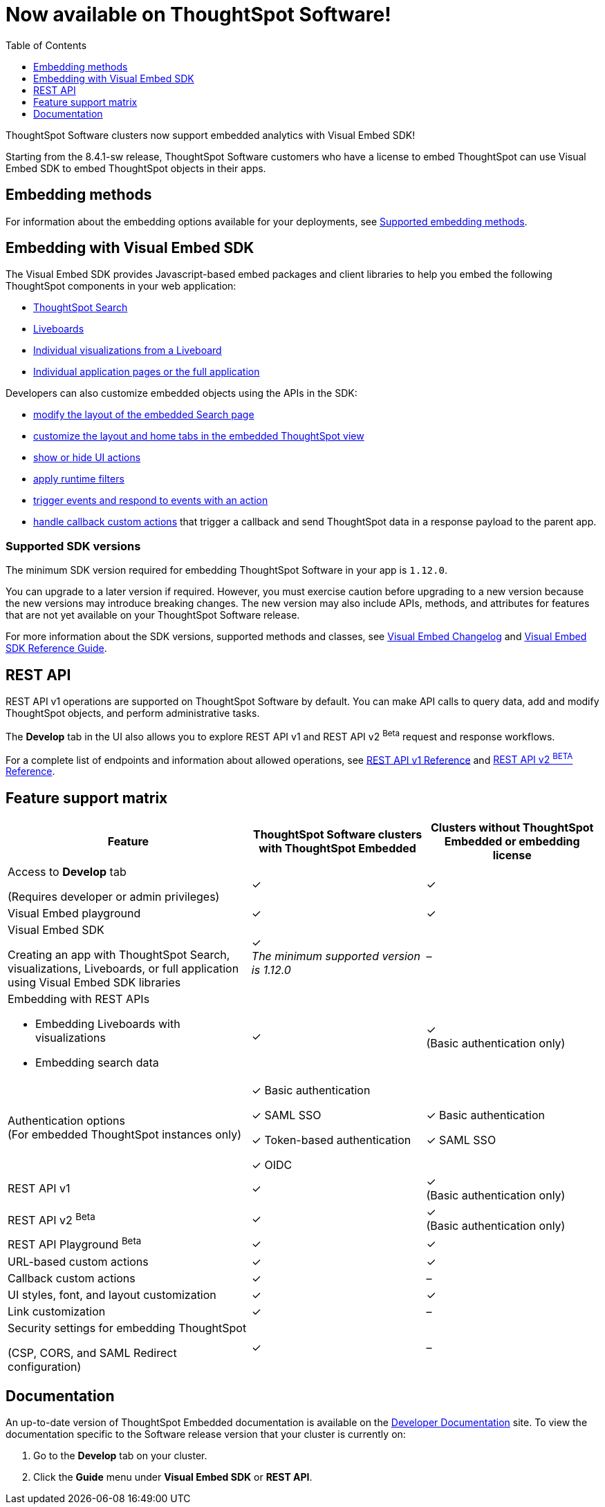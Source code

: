 = Now available on ThoughtSpot Software!
:toc: true
:toclevels: 1

:page-title: Embedding support on ThoughtSpot Software clusters
:page-pageid: embedding-support-software
:page-description: This article sumamrizes the embedding support and ThoughtSpot Embedded features available on ThoughtSpot Software clusters.

ThoughtSpot Software clusters now support embedded analytics with Visual Embed SDK!

Starting from the 8.4.1-sw release, ThoughtSpot Software customers who have a license to embed ThoughtSpot can use Visual Embed SDK to embed ThoughtSpot objects in their apps.

== Embedding methods

For information about the embedding options available for your deployments, see xref:embed-methods.adoc#_supported_embedding_methods[Supported embedding methods].


== Embedding with Visual Embed SDK

The Visual Embed SDK provides Javascript-based embed packages and client libraries to help you embed the following ThoughtSpot components in your web application: +

* xref:embed-search.adoc[ThoughtSpot Search]
* xref:embed-pinboard.adoc[Liveboards]
* xref:embed-a-viz.adoc[Individual visualizations from a Liveboard]
* xref:full-embed.adoc[Individual application pages or the full application]

Developers can also customize embedded objects using the APIs in the SDK: +

* xref:embed-search.adoc[modify the layout of the embedded Search page]
* xref:full-embed.adoc[customize the layout and home tabs in the embedded ThoughtSpot view]
* xref:embed-actions.adoc[show or hide UI actions]
* xref:runtime-filters.adoc[apply runtime filters]
* xref:embed-events.adoc[trigger events and respond to events with an action]
* xref:custom-actions.adoc[handle callback custom actions] that trigger a callback and send ThoughtSpot data in a response payload to the parent app.

=== Supported SDK versions

The minimum SDK version required for embedding ThoughtSpot Software in your app is `1.12.0`.

You can upgrade to a later version if required. However, you must exercise caution before upgrading to a new version because the new versions may introduce breaking changes. The new version may also include APIs, methods, and attributes for features that are not yet available on your ThoughtSpot Software release.

For more information about the SDK versions, supported methods and classes, see xref:api-changelog.adoc[Visual Embed Changelog] and xref:VisualEmbedSdk.adoc[Visual Embed SDK Reference Guide].

== REST API

REST API v1 operations are supported on ThoughtSpot Software by default. You can make API calls to query data, add and modify ThoughtSpot objects, and perform administrative tasks.

The *Develop* tab in the UI also allows you to explore REST API v1 and REST API v2 [beta betaBackground]^Beta^ request and response workflows.

For a complete list of endpoints and information about allowed operations, see xref:rest-api-reference.adoc[REST API v1 Reference] and xref:rest-api-v2-reference.adoc[REST API v2 ^BETA^ Reference].

== Feature support matrix

[div tableContainer]
--
[width="100%" cols="7,5,5"]
[options='header']
|=====
|Feature|ThoughtSpot Software clusters with ThoughtSpot Embedded|Clusters without ThoughtSpot Embedded or embedding license

|Access to **Develop** tab +

(Requires developer or admin  privileges) |[tag greenBackground tick]#✓# | [tag greenBackground tick]#✓#
| Visual Embed playground |[tag greenBackground tick]#✓#
|[tag greenBackground tick]#✓#

| Visual Embed SDK +

Creating an app with ThoughtSpot Search, visualizations, Liveboards, or full application using Visual Embed SDK libraries a|[tag greenBackground tick]#✓# +
__The minimum supported version is 1.12.0__| [tag greyBackground tick]#–#

a|Embedding with REST APIs +

* Embedding Liveboards with visualizations +
* Embedding search data
|[tag greenBackground tick]#✓#  +

|[tag greenBackground tick]#✓# +
(Basic authentication only)

|Authentication options  +
(For embedded ThoughtSpot instances only) a| [tag greenBackground tick]#✓# Basic authentication +

[tag greenBackground tick]#✓# SAML SSO  +

[tag greenBackground tick]#✓# Token-based authentication +

[tag greenBackground tick]#✓# OIDC +

| [tag greenBackground tick]#✓# Basic authentication +

[tag greenBackground tick]#✓# SAML SSO

a|REST API v1 +

|[tag greenBackground tick]#✓#
|[tag greenBackground tick]#✓# +
(Basic authentication only)

a|REST API v2 [beta betaBackground]^Beta^  |[tag greenBackground tick]#✓#  +
 |[tag greenBackground tick]#✓# +
(Basic authentication only)

|REST API Playground [beta betaBackground]^Beta^|[tag greenBackground tick]#✓#  | [tag greenBackground tick]#✓#

|URL-based custom actions|[tag greenBackground tick]#✓# |[tag greenBackground tick]#✓#
|Callback custom actions|[tag greenBackground tick]#✓# |[tag greyBackground tick]#–#
|UI styles, font, and layout customization|[tag greenBackground tick]#✓# |[tag greenBackground tick]#✓#
|Link customization|[tag greenBackground tick]#✓#  |[tag greyBackground tick]#–#
|Security settings for embedding ThoughtSpot +

(CSP, CORS, and SAML Redirect configuration)| [tag greenBackground tick]#✓# | [tag greyBackground tick]#–# | [tag greyBackground tick]#–#
|=====
--

== Documentation

An up-to-date version of ThoughtSpot Embedded documentation is available on the link:https://developers.thoughtspot.com/docs[Developer Documentation] site. To view the documentation specific to the Software release version that your cluster is currently on:

. Go to the *Develop* tab on your cluster.
. Click the *Guide* menu under *Visual Embed SDK* or *REST API*.
